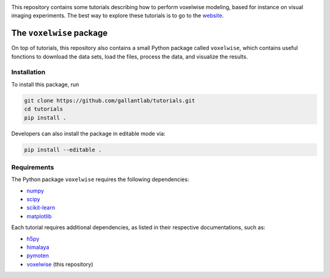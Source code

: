 .. raw:: html

   <h1>Voxelwise modeling tutorials</h1>


|Github| |Python|

.. raw:: html

   <h2>Tutorials</h2>


This repository contains some tutorials describing how to perform voxelwise
modeling, based for instance on visual imaging experiments.
The best way to explore these tutorials is to go to the
`website <https://gallantlab.github.io/tutorials/>`_.

The ``voxelwise`` package
=========================

On top of tutorials, this repository also contains a small Python package
called ``voxelwise``, which contains useful fonctions to download the data sets,
load the files, process the data, and visualize the results.

Installation
------------

To install this package, run

.. code-block:: bash

   git clone https://github.com/gallantlab/tutorials.git
   cd tutorials
   pip install .


Developers can also install the package in editable mode via:

.. code-block:: bash

   pip install --editable .


Requirements
------------

The Python package ``voxelwise`` requires the following dependencies:

- `numpy <https://github.com/numpy/numpy>`_
- `scipy <https://github.com/scipy/scipy>`_
- `scikit-learn <https://github.com/scikit-learn/scikit-learn>`_
- `matplotlib <https://github.com/matplotlib/matplotlib>`_

Each tutorial requires additional dependencies, as listed in their respective
documentations, such as:

- `h5py <https://github.com/h5py/h5py>`_
- `himalaya <https://github.com/gallantlab/himalaya>`_
- `pymoten <https://github.com/gallantlab/pymoten>`_
- `voxelwise <https://github.com/gallantlab/tutorials>`_ (this repository)


.. |Github| image:: https://img.shields.io/badge/github-tutorials-blue
   :target: https://github.com/gallantlab/tutorials

.. |Python| image:: https://img.shields.io/badge/python-3.7%2B-blue
   :target: https://www.python.org/downloads/release/python-370
